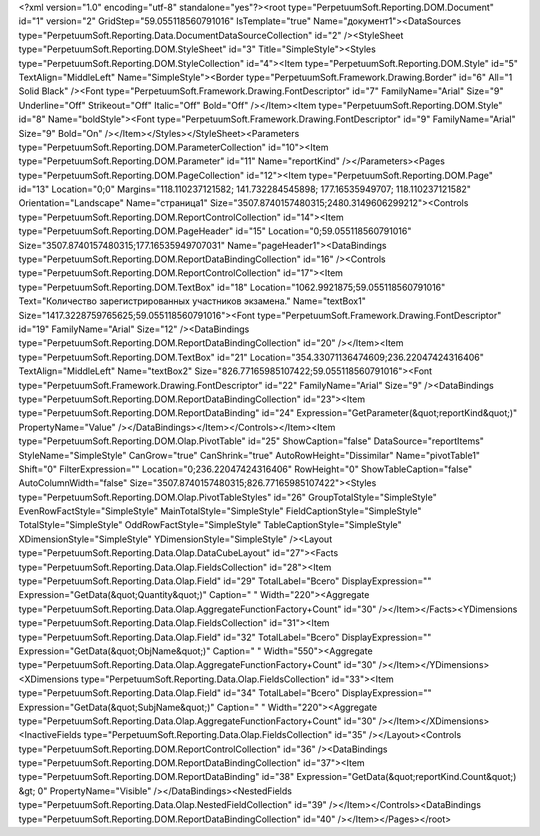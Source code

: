﻿<?xml version="1.0" encoding="utf-8" standalone="yes"?><root type="PerpetuumSoft.Reporting.DOM.Document" id="1" version="2" GridStep="59.055118560791016" IsTemplate="true" Name="документ1"><DataSources type="PerpetuumSoft.Reporting.Data.DocumentDataSourceCollection" id="2" /><StyleSheet type="PerpetuumSoft.Reporting.DOM.StyleSheet" id="3" Title="SimpleStyle"><Styles type="PerpetuumSoft.Reporting.DOM.StyleCollection" id="4"><Item type="PerpetuumSoft.Reporting.DOM.Style" id="5" TextAlign="MiddleLeft" Name="SimpleStyle"><Border type="PerpetuumSoft.Framework.Drawing.Border" id="6" All="1 Solid Black" /><Font type="PerpetuumSoft.Framework.Drawing.FontDescriptor" id="7" FamilyName="Arial" Size="9" Underline="Off" Strikeout="Off" Italic="Off" Bold="Off" /></Item><Item type="PerpetuumSoft.Reporting.DOM.Style" id="8" Name="boldStyle"><Font type="PerpetuumSoft.Framework.Drawing.FontDescriptor" id="9" FamilyName="Arial" Size="9" Bold="On" /></Item></Styles></StyleSheet><Parameters type="PerpetuumSoft.Reporting.DOM.ParameterCollection" id="10"><Item type="PerpetuumSoft.Reporting.DOM.Parameter" id="11" Name="reportKind" /></Parameters><Pages type="PerpetuumSoft.Reporting.DOM.PageCollection" id="12"><Item type="PerpetuumSoft.Reporting.DOM.Page" id="13" Location="0;0" Margins="118.110237121582; 141.732284545898; 177.16535949707; 118.110237121582" Orientation="Landscape" Name="страница1" Size="3507.8740157480315;2480.3149606299212"><Controls type="PerpetuumSoft.Reporting.DOM.ReportControlCollection" id="14"><Item type="PerpetuumSoft.Reporting.DOM.PageHeader" id="15" Location="0;59.055118560791016" Size="3507.8740157480315;177.16535949707031" Name="pageHeader1"><DataBindings type="PerpetuumSoft.Reporting.DOM.ReportDataBindingCollection" id="16" /><Controls type="PerpetuumSoft.Reporting.DOM.ReportControlCollection" id="17"><Item type="PerpetuumSoft.Reporting.DOM.TextBox" id="18" Location="1062.9921875;59.055118560791016" Text="Количество зарегистрированных участников экзамена." Name="textBox1" Size="1417.3228759765625;59.055118560791016"><Font type="PerpetuumSoft.Framework.Drawing.FontDescriptor" id="19" FamilyName="Arial" Size="12" /><DataBindings type="PerpetuumSoft.Reporting.DOM.ReportDataBindingCollection" id="20" /></Item><Item type="PerpetuumSoft.Reporting.DOM.TextBox" id="21" Location="354.33071136474609;236.22047424316406" TextAlign="MiddleLeft" Name="textBox2" Size="826.77165985107422;59.055118560791016"><Font type="PerpetuumSoft.Framework.Drawing.FontDescriptor" id="22" FamilyName="Arial" Size="9" /><DataBindings type="PerpetuumSoft.Reporting.DOM.ReportDataBindingCollection" id="23"><Item type="PerpetuumSoft.Reporting.DOM.ReportDataBinding" id="24" Expression="GetParameter(&quot;reportKind&quot;)" PropertyName="Value" /></DataBindings></Item></Controls></Item><Item type="PerpetuumSoft.Reporting.DOM.Olap.PivotTable" id="25" ShowCaption="false" DataSource="reportItems" StyleName="SimpleStyle" CanGrow="true" CanShrink="true" AutoRowHeight="Dissimilar" Name="pivotTable1" Shift="0" FilterExpression="" Location="0;236.22047424316406" RowHeight="0" ShowTableCaption="false" AutoColumnWidth="false" Size="3507.8740157480315;826.77165985107422"><Styles type="PerpetuumSoft.Reporting.DOM.Olap.PivotTableStyles" id="26" GroupTotalStyle="SimpleStyle" EvenRowFactStyle="SimpleStyle" MainTotalStyle="SimpleStyle" FieldCaptionStyle="SimpleStyle" TotalStyle="SimpleStyle" OddRowFactStyle="SimpleStyle" TableCaptionStyle="SimpleStyle" XDimensionStyle="SimpleStyle" YDimensionStyle="SimpleStyle" /><Layout type="PerpetuumSoft.Reporting.Data.Olap.DataCubeLayout" id="27"><Facts type="PerpetuumSoft.Reporting.Data.Olap.FieldsCollection" id="28"><Item type="PerpetuumSoft.Reporting.Data.Olap.Field" id="29" TotalLabel="Всего" DisplayExpression="" Expression="GetData(&quot;Quantity&quot;)" Caption=" " Width="220"><Aggregate type="PerpetuumSoft.Reporting.Data.Olap.AggregateFunctionFactory+Count" id="30" /></Item></Facts><YDimensions type="PerpetuumSoft.Reporting.Data.Olap.FieldsCollection" id="31"><Item type="PerpetuumSoft.Reporting.Data.Olap.Field" id="32" TotalLabel="Всего" DisplayExpression="" Expression="GetData(&quot;ObjName&quot;)" Caption=" " Width="550"><Aggregate type="PerpetuumSoft.Reporting.Data.Olap.AggregateFunctionFactory+Count" id="30" /></Item></YDimensions><XDimensions type="PerpetuumSoft.Reporting.Data.Olap.FieldsCollection" id="33"><Item type="PerpetuumSoft.Reporting.Data.Olap.Field" id="34" TotalLabel="Всего" DisplayExpression="" Expression="GetData(&quot;SubjName&quot;)" Caption=" " Width="220"><Aggregate type="PerpetuumSoft.Reporting.Data.Olap.AggregateFunctionFactory+Count" id="30" /></Item></XDimensions><InactiveFields type="PerpetuumSoft.Reporting.Data.Olap.FieldsCollection" id="35" /></Layout><Controls type="PerpetuumSoft.Reporting.DOM.ReportControlCollection" id="36" /><DataBindings type="PerpetuumSoft.Reporting.DOM.ReportDataBindingCollection" id="37"><Item type="PerpetuumSoft.Reporting.DOM.ReportDataBinding" id="38" Expression="GetData(&quot;reportKind.Count&quot;) &gt; 0" PropertyName="Visible" /></DataBindings><NestedFields type="PerpetuumSoft.Reporting.Data.Olap.NestedFieldCollection" id="39" /></Item></Controls><DataBindings type="PerpetuumSoft.Reporting.DOM.ReportDataBindingCollection" id="40" /></Item></Pages></root>